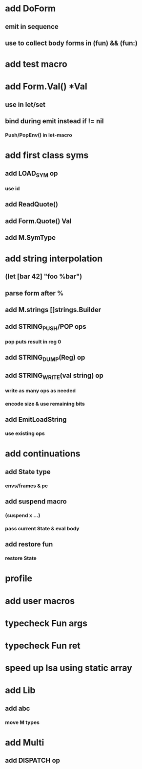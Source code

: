 * add DoForm
** emit in sequence
** use to collect body forms in (fun) && (fun:)
* add test macro
* add Form.Val() *Val
** use in let/set
** bind during emit instead if != nil
*** Push/PopEnv() in let-macro
* add first class syms
** add LOAD_SYM op
*** use id
** add ReadQuote()
** add Form.Quote() Val
** add M.SymType
* add string interpolation
** (let [bar 42] "foo %bar")
** parse form after %
** add M.strings []strings.Builder
** add STRING_PUSH/POP ops
*** pop puts result in reg 0
** add STRING_DUMP(Reg) op
** add STRING_WRITE(val string) op
*** write as many ops as needed
*** encode size & use remaining bits
** add EmitLoadString
*** use existing ops
* add continuations
** add State type
*** envs/frames & pc
** add suspend macro
*** (suspend x ...)
*** pass current State & eval body
** add restore fun 
*** restore State
* profile
* add user macros
* typecheck Fun args
* typecheck Fun ret
* speed up Isa using static array
* add Lib
** add abc
*** move M types
* add Multi
** add DISPATCH op
